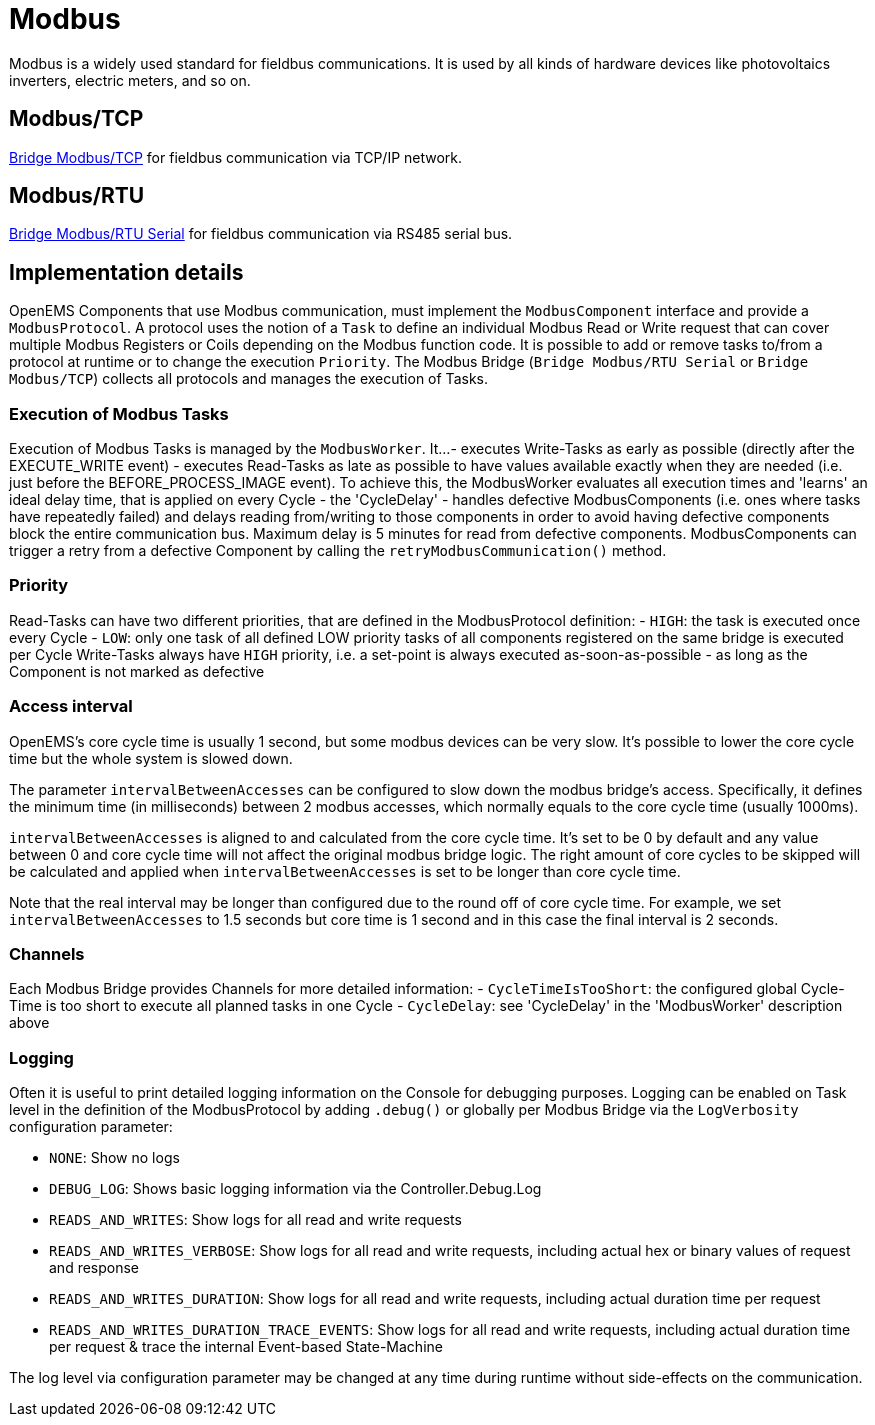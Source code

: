 = Modbus

Modbus is a widely used standard for fieldbus communications. It is used by all kinds of hardware devices like photovoltaics inverters, electric meters, and so on.

== Modbus/TCP

https://github.com/OpenEMS/openems/blob/develop/io.openems.edge.bridge.modbus/src/io/openems/edge/bridge/modbus/BridgeModbusTcpImpl.java[Bridge Modbus/TCP] for fieldbus communication via TCP/IP network.

== Modbus/RTU

https://github.com/OpenEMS/openems/blob/develop/io.openems.edge.bridge.modbus/src/io/openems/edge/bridge/modbus/BridgeModbusSerialImpl.java[Bridge Modbus/RTU Serial] for fieldbus communication via RS485 serial bus.

== Implementation details

OpenEMS Components that use Modbus communication, must implement the `ModbusComponent` interface and provide a `ModbusProtocol`. A protocol uses the notion of a `Task` to define an individual Modbus Read or Write request that can cover multiple Modbus Registers or Coils depending on the Modbus function code. It is possible to add or remove tasks to/from a protocol at runtime or to change the execution `Priority`. The Modbus Bridge (`Bridge Modbus/RTU Serial` or `Bridge Modbus/TCP`) collects all protocols and manages the execution of Tasks.

=== Execution of Modbus Tasks

Execution of Modbus Tasks is managed by the `ModbusWorker`. It...
- executes Write-Tasks as early as possible (directly after the EXECUTE_WRITE event)
- executes Read-Tasks as late as possible to have values available exactly when they are needed (i.e. just before the BEFORE_PROCESS_IMAGE event). To achieve this, the ModbusWorker evaluates all execution times and 'learns' an ideal delay time, that is applied on every Cycle - the 'CycleDelay'
- handles defective ModbusComponents (i.e. ones where tasks have repeatedly failed) and delays reading from/writing to those components in order to avoid having defective components block the entire communication bus. Maximum delay is 5 minutes for read from defective components. ModbusComponents can trigger a retry from a defective Component by calling the `retryModbusCommunication()` method.

=== Priority

Read-Tasks can have two different priorities, that are defined in the ModbusProtocol definition:
- `HIGH`: the task is executed once every Cycle
- `LOW`: only one task of all defined LOW priority tasks of all components registered on the same bridge is executed per Cycle
Write-Tasks always have `HIGH` priority, i.e. a set-point is always executed as-soon-as-possible - as long as the Component is not marked as defective

=== Access interval

OpenEMS's core cycle time is usually 1 second, but some modbus devices can be very slow. It's possible to lower the core cycle time but the whole system is slowed down.

The parameter `intervalBetweenAccesses` can be configured to slow down the modbus bridge's access. Specifically, it defines the minimum time (in milliseconds) between 2 modbus accesses, which normally equals to the core cycle time (usually 1000ms).

`intervalBetweenAccesses` is aligned to and calculated from the core cycle time. It's set to be 0 by default and any value between 0 and core cycle time will not affect the original modbus bridge logic. The right amount of core cycles to be skipped will be calculated and applied when `intervalBetweenAccesses` is set to be longer than core cycle time.

Note that the real interval may be longer than configured due to the round off of core cycle time. For example, we set `intervalBetweenAccesses` to 1.5 seconds but core time is 1 second and in this case the final interval is 2 seconds.

=== Channels

Each Modbus Bridge provides Channels for more detailed information:
- `CycleTimeIsTooShort`: the configured global Cycle-Time is too short to execute all planned tasks in one Cycle
- `CycleDelay`: see 'CycleDelay' in the 'ModbusWorker' description above

=== Logging

Often it is useful to print detailed logging information on the Console for debugging purposes. Logging can be enabled on Task level in the definition of the ModbusProtocol by adding `.debug()` or globally per Modbus Bridge via the `LogVerbosity` configuration parameter:

- `NONE`: Show no logs
- `DEBUG_LOG`: Shows basic logging information via the Controller.Debug.Log
- `READS_AND_WRITES`: Show logs for all read and write requests
- `READS_AND_WRITES_VERBOSE`: Show logs for all read and write requests, including actual hex or binary values of request and response
- `READS_AND_WRITES_DURATION`: Show logs for all read and write requests, including actual duration time per request
- `READS_AND_WRITES_DURATION_TRACE_EVENTS`: Show logs for all read and write requests, including actual duration time per request & trace the internal Event-based State-Machine

The log level via configuration parameter may be changed at any time during runtime without side-effects on the communication.